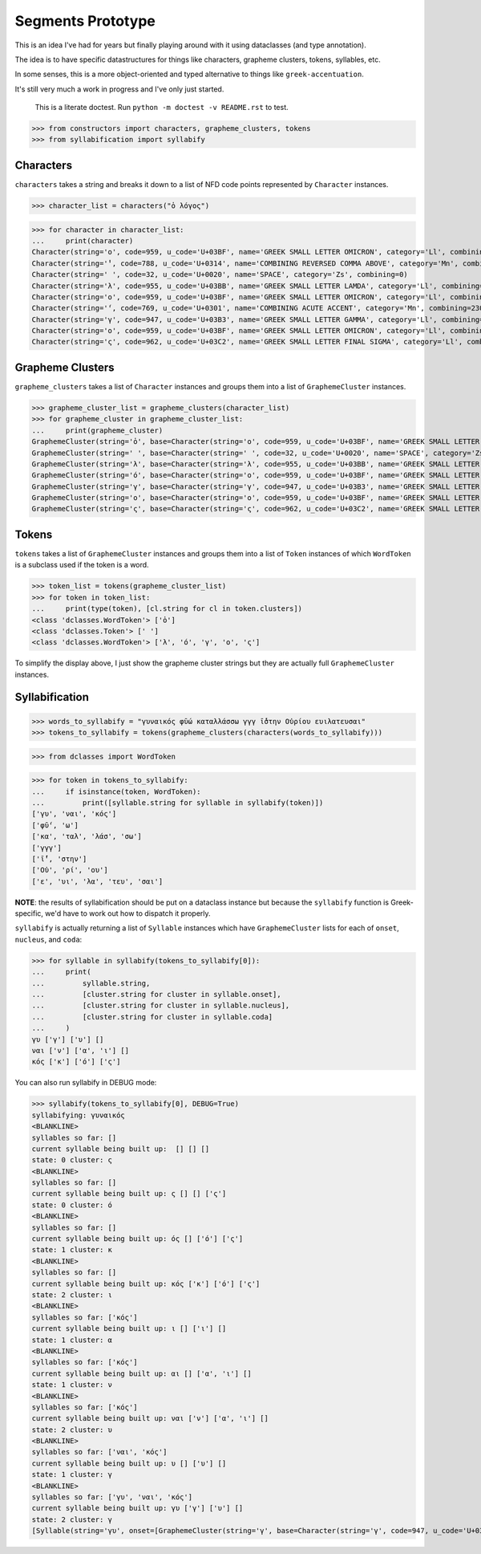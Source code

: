 Segments Prototype
==================

This is an idea I've had for years but finally playing around with it using dataclasses (and type annotation).

The idea is to have specific datastructures for things like characters, grapheme clusters, tokens, syllables, etc.

In some senses, this is a more object-oriented and typed alternative to things like ``greek-accentuation``.

It's still very much a work in progress and I've only just started.


    This is a literate doctest.
    Run ``python -m doctest -v README.rst`` to test.

>>> from constructors import characters, grapheme_clusters, tokens
>>> from syllabification import syllabify


Characters
----------

``characters`` takes a string and breaks it down to a list of NFD code points represented by ``Character`` instances.

>>> character_list = characters("ὁ λόγος")

>>> for character in character_list:
...     print(character)
Character(string='ο', code=959, u_code='U+03BF', name='GREEK SMALL LETTER OMICRON', category='Ll', combining=0)
Character(string='̔', code=788, u_code='U+0314', name='COMBINING REVERSED COMMA ABOVE', category='Mn', combining=230)
Character(string=' ', code=32, u_code='U+0020', name='SPACE', category='Zs', combining=0)
Character(string='λ', code=955, u_code='U+03BB', name='GREEK SMALL LETTER LAMDA', category='Ll', combining=0)
Character(string='ο', code=959, u_code='U+03BF', name='GREEK SMALL LETTER OMICRON', category='Ll', combining=0)
Character(string='́', code=769, u_code='U+0301', name='COMBINING ACUTE ACCENT', category='Mn', combining=230)
Character(string='γ', code=947, u_code='U+03B3', name='GREEK SMALL LETTER GAMMA', category='Ll', combining=0)
Character(string='ο', code=959, u_code='U+03BF', name='GREEK SMALL LETTER OMICRON', category='Ll', combining=0)
Character(string='ς', code=962, u_code='U+03C2', name='GREEK SMALL LETTER FINAL SIGMA', category='Ll', combining=0)

Grapheme Clusters
-----------------

``grapheme_clusters`` takes a list of ``Character`` instances and groups them into a list of ``GraphemeCluster`` instances.

>>> grapheme_cluster_list = grapheme_clusters(character_list)
>>> for grapheme_cluster in grapheme_cluster_list:
...     print(grapheme_cluster)
GraphemeCluster(string='ὁ', base=Character(string='ο', code=959, u_code='U+03BF', name='GREEK SMALL LETTER OMICRON', category='Ll', combining=0), modifiers=[Character(string='̔', code=788, u_code='U+0314', name='COMBINING REVERSED COMMA ABOVE', category='Mn', combining=230)])
GraphemeCluster(string=' ', base=Character(string=' ', code=32, u_code='U+0020', name='SPACE', category='Zs', combining=0), modifiers=[])
GraphemeCluster(string='λ', base=Character(string='λ', code=955, u_code='U+03BB', name='GREEK SMALL LETTER LAMDA', category='Ll', combining=0), modifiers=[])
GraphemeCluster(string='ό', base=Character(string='ο', code=959, u_code='U+03BF', name='GREEK SMALL LETTER OMICRON', category='Ll', combining=0), modifiers=[Character(string='́', code=769, u_code='U+0301', name='COMBINING ACUTE ACCENT', category='Mn', combining=230)])
GraphemeCluster(string='γ', base=Character(string='γ', code=947, u_code='U+03B3', name='GREEK SMALL LETTER GAMMA', category='Ll', combining=0), modifiers=[])
GraphemeCluster(string='ο', base=Character(string='ο', code=959, u_code='U+03BF', name='GREEK SMALL LETTER OMICRON', category='Ll', combining=0), modifiers=[])
GraphemeCluster(string='ς', base=Character(string='ς', code=962, u_code='U+03C2', name='GREEK SMALL LETTER FINAL SIGMA', category='Ll', combining=0), modifiers=[])

Tokens
------

``tokens`` takes a list of ``GraphemeCluster`` instances and groups them into a list of ``Token`` instances of which ``WordToken`` is a subclass used if the token is a word.

>>> token_list = tokens(grapheme_cluster_list)
>>> for token in token_list:
...     print(type(token), [cl.string for cl in token.clusters])
<class 'dclasses.WordToken'> ['ὁ']
<class 'dclasses.Token'> [' ']
<class 'dclasses.WordToken'> ['λ', 'ό', 'γ', 'ο', 'ς']

To simplify the display above, I just show the grapheme cluster strings but they are actually full ``GraphemeCluster`` instances.

Syllabification
---------------

>>> words_to_syllabify = "γυναικός φῡ́ω καταλλάσσω γγγ ῑ́̔στην Οὐρίου ευιλατευσαι"
>>> tokens_to_syllabify = tokens(grapheme_clusters(characters(words_to_syllabify)))

>>> from dclasses import WordToken

>>> for token in tokens_to_syllabify:
...     if isinstance(token, WordToken):
...         print([syllable.string for syllable in syllabify(token)])
['γυ', 'ναι', 'κός']
['φῡ́', 'ω']
['κα', 'ταλ', 'λάσ', 'σω']
['γγγ']
['ῑ́̔', 'στην']
['Οὐ', 'ρί', 'ου']
['ε', 'υι', 'λα', 'τευ', 'σαι']

**NOTE**: the results of syllabification should be put on a dataclass instance but because the ``syllabify`` function is Greek-specific, we'd have to work out how to dispatch it properly.

``syllabify`` is actually returning a list of ``Syllable`` instances which have ``GraphemeCluster`` lists for each of ``onset``, ``nucleus``, and ``coda``:

>>> for syllable in syllabify(tokens_to_syllabify[0]):
...     print(
...         syllable.string,
...         [cluster.string for cluster in syllable.onset],
...         [cluster.string for cluster in syllable.nucleus],
...         [cluster.string for cluster in syllable.coda]
...     )
γυ ['γ'] ['υ'] []
ναι ['ν'] ['α', 'ι'] []
κός ['κ'] ['ό'] ['ς']

You can also run syllabify in DEBUG mode:

>>> syllabify(tokens_to_syllabify[0], DEBUG=True)
syllabifying: γυναικός
<BLANKLINE>
syllables so far: []
current syllable being built up:  [] [] []
state: 0 cluster: ς
<BLANKLINE>
syllables so far: []
current syllable being built up: ς [] [] ['ς']
state: 0 cluster: ό
<BLANKLINE>
syllables so far: []
current syllable being built up: ός [] ['ό'] ['ς']
state: 1 cluster: κ
<BLANKLINE>
syllables so far: []
current syllable being built up: κός ['κ'] ['ό'] ['ς']
state: 2 cluster: ι
<BLANKLINE>
syllables so far: ['κός']
current syllable being built up: ι [] ['ι'] []
state: 1 cluster: α
<BLANKLINE>
syllables so far: ['κός']
current syllable being built up: αι [] ['α', 'ι'] []
state: 1 cluster: ν
<BLANKLINE>
syllables so far: ['κός']
current syllable being built up: ναι ['ν'] ['α', 'ι'] []
state: 2 cluster: υ
<BLANKLINE>
syllables so far: ['ναι', 'κός']
current syllable being built up: υ [] ['υ'] []
state: 1 cluster: γ
<BLANKLINE>
syllables so far: ['γυ', 'ναι', 'κός']
current syllable being built up: γυ ['γ'] ['υ'] []
state: 2 cluster: γ
[Syllable(string='γυ', onset=[GraphemeCluster(string='γ', base=Character(string='γ', code=947, u_code='U+03B3', name='GREEK SMALL LETTER GAMMA', category='Ll', combining=0), modifiers=[])], nucleus=[GraphemeCluster(string='υ', base=Character(string='υ', code=965, u_code='U+03C5', name='GREEK SMALL LETTER UPSILON', category='Ll', combining=0), modifiers=[])], coda=[]), Syllable(string='ναι', onset=[GraphemeCluster(string='ν', base=Character(string='ν', code=957, u_code='U+03BD', name='GREEK SMALL LETTER NU', category='Ll', combining=0), modifiers=[])], nucleus=[GraphemeCluster(string='α', base=Character(string='α', code=945, u_code='U+03B1', name='GREEK SMALL LETTER ALPHA', category='Ll', combining=0), modifiers=[]), GraphemeCluster(string='ι', base=Character(string='ι', code=953, u_code='U+03B9', name='GREEK SMALL LETTER IOTA', category='Ll', combining=0), modifiers=[])], coda=[]), Syllable(string='κός', onset=[GraphemeCluster(string='κ', base=Character(string='κ', code=954, u_code='U+03BA', name='GREEK SMALL LETTER KAPPA', category='Ll', combining=0), modifiers=[])], nucleus=[GraphemeCluster(string='ό', base=Character(string='ο', code=959, u_code='U+03BF', name='GREEK SMALL LETTER OMICRON', category='Ll', combining=0), modifiers=[Character(string='́', code=769, u_code='U+0301', name='COMBINING ACUTE ACCENT', category='Mn', combining=230)])], coda=[GraphemeCluster(string='ς', base=Character(string='ς', code=962, u_code='U+03C2', name='GREEK SMALL LETTER FINAL SIGMA', category='Ll', combining=0), modifiers=[])])]
